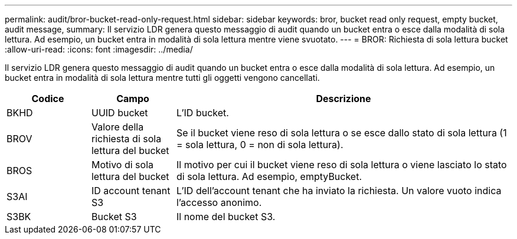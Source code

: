 ---
permalink: audit/bror-bucket-read-only-request.html 
sidebar: sidebar 
keywords: bror, bucket read only request, empty bucket, audit message, 
summary: Il servizio LDR genera questo messaggio di audit quando un bucket entra o esce dalla modalità di sola lettura. Ad esempio, un bucket entra in modalità di sola lettura mentre viene svuotato. 
---
= BROR: Richiesta di sola lettura bucket
:allow-uri-read: 
:icons: font
:imagesdir: ../media/


[role="lead"]
Il servizio LDR genera questo messaggio di audit quando un bucket entra o esce dalla modalità di sola lettura. Ad esempio, un bucket entra in modalità di sola lettura mentre tutti gli oggetti vengono cancellati.

[cols="1a,1a,4a"]
|===
| Codice | Campo | Descrizione 


 a| 
BKHD
 a| 
UUID bucket
 a| 
L'ID bucket.



 a| 
BROV
 a| 
Valore della richiesta di sola lettura del bucket
 a| 
Se il bucket viene reso di sola lettura o se esce dallo stato di sola lettura (1 = sola lettura, 0 = non di sola lettura).



 a| 
BROS
 a| 
Motivo di sola lettura del bucket
 a| 
Il motivo per cui il bucket viene reso di sola lettura o viene lasciato lo stato di sola lettura. Ad esempio, emptyBucket.



 a| 
S3AI
 a| 
ID account tenant S3
 a| 
L'ID dell'account tenant che ha inviato la richiesta. Un valore vuoto indica l'accesso anonimo.



 a| 
S3BK
 a| 
Bucket S3
 a| 
Il nome del bucket S3.

|===